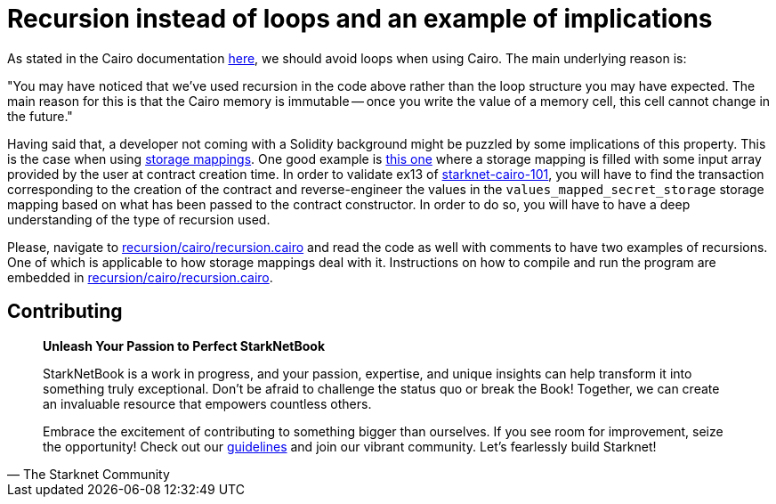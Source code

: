 [id="recursion"]

= Recursion instead of loops and an example of implications

As stated in the Cairo documentation https://www.cairo-lang.org/docs/hello_cairo/intro.html?highlight=loops#recursion-instead-of-loops[here], we should avoid loops when using Cairo.
The main underlying reason is:

"You may have noticed that we've used recursion in the code above rather than the loop structure you may have expected.
The main reason for this is that the Cairo memory is immutable -- once you write the value of a memory cell, this cell cannot change in the future."

Having said that, a developer not coming with a Solidity background might be puzzled by some implications of this property.
This is the case when using https://www.cairo-lang.org/docs/hello_starknet/more_features.html?highlight=mapping[storage mappings].
One good example is https://github.com/starknet-edu/starknet-cairo-101/blob/47c8bd04e762f3c469d6d8d24b169b5145ba9acc/contracts/ex13.cairo#L144[this one] where a storage mapping is filled with some input array provided by the user at contract creation time.
In order to validate ex13 of https://github.com/starknet-edu/starknet-cairo-101[starknet-cairo-101], you will have to find the transaction corresponding to the creation of the contract and reverse-engineer the values in the `values_mapped_secret_storage` storage mapping based on what has been passed to the contract constructor.
In order to do so, you will have to have a deep understanding of the type of recursion used.

Please, navigate to link:./recursion/cairo/recursion.cairo[recursion/cairo/recursion.cairo] and read the code as well with comments to have two examples of recursions.
One of which is applicable to how storage mappings deal with it.
Instructions on how to compile and run the program are embedded in https://github.com/starknet-edu/starknetbook/blob/main/chapters/modules/chapter_1/pages/contracts/cairo/recursion.cairo[recursion/cairo/recursion.cairo].

== Contributing

[quote, The Starknet Community]
____
*Unleash Your Passion to Perfect StarkNetBook*

StarkNetBook is a work in progress, and your passion, expertise, and unique insights can help transform it into something truly exceptional. Don't be afraid to challenge the status quo or break the Book! Together, we can create an invaluable resource that empowers countless others.

Embrace the excitement of contributing to something bigger than ourselves. If you see room for improvement, seize the opportunity! Check out our https://github.com/starknet-edu/starknetbook/blob/main/CONTRIBUTING.adoc[guidelines] and join our vibrant community. Let's fearlessly build Starknet! 
____
